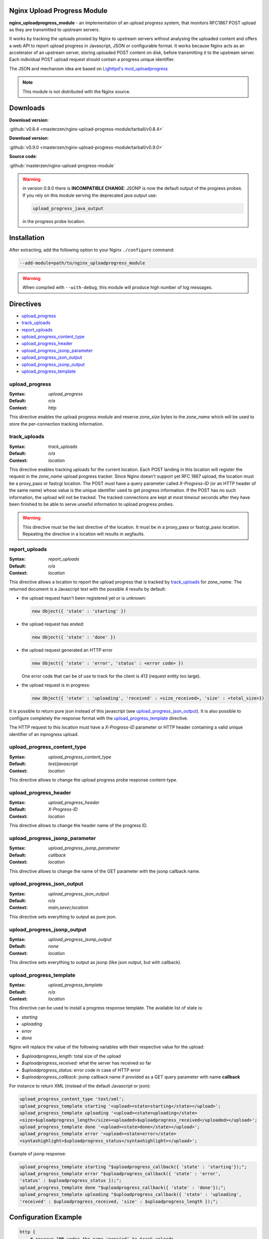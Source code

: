 Nginx Upload Progress Module
============================

**nginx_uploadprogress_module** - an implementation of an upload progress
system, that monitors RFC1867 POST upload as they are transmitted to
upstream servers.

It works by tracking the uploads proxied by Nginx to upstream servers
without analysing the uploaded content and offers a web API to report
upload progress in Javascript, JSON or configurable format. It works
because Nginx acts as an accelerator of an upstream server, storing
uploaded POST content on disk, before transmitting it to the upstream
server. Each individual POST upload request should contain a progress
unique identifier.

The JSON and mechanism idea are based on `Lighttpd's
mod_uploadprogress <http://blog.lighttpd.net/articles/2006/08/01/mod_uploadprogress-is-back>`__

.. note:: This module is not distributed with the Nginx source.


Downloads
=========

| **Download version**:

:github:`v0.8.4 <masterzen/nginx-upload-progress-module/tarball/v0.8.4>`

| **Download version**:

:github:`v0.9.0 <masterzen/nginx-upload-progress-module/tarball/v0.9.0>`

| **Source code**:

:github:`masterzen/nginx-upload-progress-module`

.. warning::

   in version 0.9.0 there is **INCOMPATIBLE CHANGE**: JSONP is now the
   default output of the progress probes. If you rely on this module
   serving the deprecated java output use:

   .. code-block:: bash

      upload_progress_java_output

   in the progress probe location.


Installation
============

After extracting, add the following option to your Nginx ``./configure``
command:

.. code-block:: bash

     --add-module=path/to/nginx_uploadprogress_module

.. warning::

   When compiled with ``--with-debug``, this module will produce
   high number of log messages.


Directives
==========

-  `upload\_progress <#upload_progress>`__
-  `track\_uploads <#track_uploads>`__
-  `report\_uploads <#report_uploads>`__
-  `upload\_progress\_content\_type <#upload_progress_content_type>`__
-  `upload\_progress\_header <#upload_progress_header>`__
-  `upload\_progress\_jsonp\_parameter <#upload_progress_jsonp_parameter>`__
-  `upload\_progress\_json\_output <#upload_progress_json_output>`__
-  `upload\_progress\_jsonp\_output <#upload_progress_jsonp_output>`__
-  `upload\_progress\_template <#upload_progress_template>`__

upload\_progress
----------------
:Syntax: *upload\_progress*
:Default: *n/a*
:Context: *http*

This directive enables the upload progress module and reserve
*zone\_size* bytes to the *zone\_name* which will be used to store the
per-connection tracking information.

track\_uploads
--------------
:Syntax: *track\_uploads*
:Default: *n/a*
:Context: *location*

This directive enables tracking uploads for the current location. Each
POST landing in this location will register the request in the
*zone\_name* upload progress tracker. Since Nginx doesn't support yet
RFC 1867 upload, the location must be a proxy\_pass or fastcgi location.
The POST *must* have a query parameter called *X-Progress-ID* (or an
HTTP header of the same name) whose value is the unique identifier used
to get progress information. If the POST has no such information, the
upload will not be tracked. The tracked connections are kept at most
*timeout* seconds after they have been finished to be able to serve
unseful information to upload progress probes.

.. warning::

   This directive must be the last directive of the location. It must be in a
   proxy\_pass or fastcgi\_pass location. Repeating the directive in a location
   will results in segfaults.

report\_uploads
---------------
:Syntax: *report\_uploads*
:Default: *n/a*
:Context: *location*

This directive allows a location to report the upload progress that is
tracked by `track\_uploads <#track_uploads>`__ for *zone\_name*. The returned document is a
Javascript text with the possible 4 results by default:

-  the upload request hasn't been registered yet or is unknown:

   .. code-block:: javascript

      new Object({ 'state' : 'starting' })

-  the upload request has ended:

   .. code-block:: javascript

      new Object({ 'state' : 'done' })

-  the upload request generated an HTTP error

   .. code-block:: javascript

      new Object({ 'state' : 'error', 'status' : <error code> })

   One error code that can be of use to track for the client is 413
   (request entity too large).

-  the upload request is in progress:

   .. code-block:: javascript

      new Object({ 'state' : 'uploading', 'received' : <size_received>, 'size' : <total_size>})

It is possible to return pure json instead of this javascript (see
`upload\_progress\_json\_output <#upload_progress_json_output>`__). It is also possible to configure
completely the response format with the `upload\_progress\_template <#upload_progress_template>`__ directive.

The HTTP request to this location must have a *X-Progress-ID* parameter
or HTTP header containing a valid unique identifier of an inprogress
upload.

upload\_progress\_content\_type
-------------------------------
:Syntax: *upload\_progress\_content\_type*
:Default: *test/javascript*
:Context: *location*

This directive allows to change the upload progress probe response
content-type.

upload\_progress\_header
------------------------
:Syntax: *upload\_progress\_header*
:Default: *X-Progress-ID*
:Context: *location*

This directive allows to change the header name of the progress ID.

upload\_progress\_jsonp\_parameter
----------------------------------
:Syntax: *upload\_progress\_jsonp\_parameter*
:Default: *callback*
:Context: *location*

This directive allows to change the name of the GET parameter with the
jsonp callback name.

upload\_progress\_json\_output
------------------------------
:Syntax: *upload\_progress\_json\_output*
:Default: *n/a*
:Context: *main,sever,location*

This directive sets everything to output as pure json.

upload\_progress\_jsonp\_output
-------------------------------
:Syntax: *upload\_progress\_jsonp\_output*
:Default: *none*
:Context: *location*

This directive sets everything to output as jsonp (like json output, but
with callback).

upload\_progress\_template
--------------------------
:Syntax: *upload\_progress\_template*
:Default: *n/a*
:Context: *location*

This directive can be used to install a progress response template. The
available list of state is:

-  *starting*
-  *uploading*
-  *error*
-  *done*

Nginx will replace the value of the following variables with their
respective value for the upload:

-  *$uploadprogress\_length:* total size of the upload
-  *$uploadprogress\_received:* what the server has received so far
-  *$uploadprogress\_status:* error code in case of HTTP error
-  *$uploadprogress\_callback:* jsonp callback name if provided as a GET
   query parameter with name **callback**

For instance to return XML (instead of the default Javascript or json):

.. code-block:: nginx

   upload_progress_content_type 'text/xml';
   upload_progress_template starting '<upload><state>starting</state></upload>';
   upload_progress_template uploading '<upload><state>uploading</state>
   <size>$uploadprogress_length</size><uploaded>$uploadprogress_received</uploaded></upload>';
   upload_progress_template done '<upload><state>done</state></upload>';
   upload_progress_template error '<upload><state>error</state>
   <syntaxhighlight>$uploadprogress_status</syntaxhighlight></upload>';

Example of jsonp response:

.. code-block:: json

   upload_progress_template starting "$uploadprogress_callback({ 'state' : 'starting'});";
   upload_progress_template error "$uploadprogress_callback({ 'state' : 'error',
   'status' : $uploadprogress_status });";
   upload_progress_template done "$uploadprogress_callback({ 'state' : 'done'});";
   upload_progress_template uploading "$uploadprogress_callback({ 'state' : 'uploading',
   'received' : $uploadprogress_received, 'size' : $uploadprogress_length });";


Configuration Example
=====================

.. code-block:: nginx

   http {
       # reserve 1MB under the name 'proxied' to track uploads
       upload_progress proxied 1m;

       server {
           listen       127.0.0.1 default;
           server_name  localhost;

           root /path/to/root;

           location / {
               # proxy to upstream server
               proxy_pass http://127.0.0.1;
               proxy_redirect default;

               # track uploads in the 'proxied' zone
               # remember connections for 30s after they finished
               track_uploads proxied 30s;
           }

           location ^~ /progress {
               # report uploads tracked in the 'proxied' zone
               report_uploads proxied;
           }
       }
   }


Usage on pure JavaScript
========================

(based on Lighttd mod\_uploadprogress module example):

First we need a upload form:

.. code-block:: html

   <form id="upload" enctype="multipart/form-data"
   action="/upload.php" method="post" onsubmit="openProgressBar(); return true;">
     <input type="hidden" name="MAX_FILE_SIZE" value="30000000"  />
     <input name="userfile" type="file" label="fileupload" />
     <input type="submit" value="Send File" />
   </form>

And a progress bar to visualize the progress:

.. code-block:: html

   <div>
    <div id="progress" style="width: 400px; border: 1px solid black">
     <div id="progressbar" style="width: 1px; background-color: black; border: 1px solid white">&nbsp;</div>
    </div>
    <div id="tp">(progress)</div>
   </div>

Then we need to generate the Unique Identifier and launch the upload on
submit action. This also will start the ajax progress report mechanism.

.. code-block:: javascript

    interval = null;

   function openProgressBar() {
    /* generate random progress-id */
    uuid = "";
    for (i = 0; i < 32; i++) {
     uuid += Math.floor(Math.random() * 16).toString(16);
    }
    /* patch the form-action tag to include the progress-id */
    document.getElementById("upload").action="/upload.php?X-Progress-ID=" + uuid;

    /* call the progress-updater every 1000ms */
    interval = window.setInterval(
      function () {
        fetch(uuid);
      },
      1000
    );
   }

   function fetch(uuid) {
    req = new XMLHttpRequest();
    req.open("GET", "/progress", 1);
    req.setRequestHeader("X-Progress-ID", uuid);
    req.onreadystatechange = function () {
     if (req.readyState == 4) {
      if (req.status == 200) {
       /* poor-man JSON parser */
       var upload = eval(req.responseText);

       document.getElementById('tp').innerHTML = upload.state;

       /* change the width if the inner progress-bar */
       if (upload.state == 'done' || upload.state == 'uploading') {
        bar = document.getElementById('progressbar');
        w = 400 * upload.received / upload.size;
        bar.style.width = w + 'px';
       }
       /* we are done, stop the interval */
       if (upload.state == 'done') {
        window.clearTimeout(interval);
       }
      }
     }
    }
    req.send(null);
   }


Usage with jQuery Upload Progress
=================================

You can use jQuery plugin to work with Nginx upload-progress-module -
https://github.com/drogus/jquery-upload-progress (based on it's
documentation).

Some html:

.. code-block:: html

   <form id="upload" enctype="multipart/form-data" action="index.html" method="post">
     <input name="file" type="file"/>
     <input type="submit" value="Upload"/>
   </form>

   <div id="uploading">
     <div id="progress" class="bar">
       <div id="progressbar">&nbsp;</div>
       <div id="percents"></div>
     </div>
   </div>

Then some css:

.. code-block:: css

   .bar {
     width: 300px;
   }

   #progress {
     background: #eee;
     border: 1px solid #222;
     margin-top: 20px;
   }

   #progressbar {
     width: 0px;
     height: 24px;
     background: #333;
   }

And a bit of javascript:

.. code-block:: javascript

   $(function() {
     $('form').uploadProgress({
       /* scripts locations for safari */
       jqueryPath: "../lib/jquery.js",
       uploadProgressPath: "../jquery.uploadProgress.js",

       /* function called each time bar is updated */
       uploading: function(upload) {$('#percents').html(upload.percents+'%');},

       /* selector or element that will be updated */
       progressBar: "#progressbar",

       /* progress reports url */
       progressUrl: "/progress",

       /* how often will bar be updated */
       interval: 2000
     });
   });

If you need to update the progress bar from a different domain or
subdomain (cross domain), like if your upload server is different from
your normal web server, you can try the JSONP protocol, like this:

.. code-block:: json

   $(function() {
     $('form').uploadProgress({
       /* scripts locations for safari */
       jqueryPath: "../lib/jquery.js",
       uploadProgressPath: "../jquery.uploadProgress.js",

       /* function called each time bar is updated */
       uploading: function(upload) {$('#percents').html(upload.percents+'%');},

       /* selector or element that will be updated */
       progressBar: "#progressbar",

       /* progress reports url in a different domain or subdomain from caller */
       progressUrl: "uploads.somewhere.com/progress",

       /* how often will bar be updated */
       interval: 2000,

       /* use json-p for cross-domain call */
       dataType: 'jsonp'
     });
   });

Defaults:

-  *interval:* 2000
-  *progressBar:* "#progressbar"
-  *progressUrl:* "/progress"
-  *start:* function() {}
-  *uploading:* function() {}
-  *complete:* function() {}
-  *success:* function() {}
-  *error:* function() {}
-  *uploadProgressPath:* '/javascripts/jquery.js'
-  *jqueryPath:* '/javascripts/jquery.uploadProgress.js'
-  *dataType:* 'json'


Companion Software
==================

This software can also work with Valery Kholodkov' Nginx Upload Module:
http://www.grid.net.ru/nginx/upload.en.html

You can also use the following javascript libraries client side:
http://drogomir.com/blog/2008/6/30/upload-progress-script-with-safari-support
